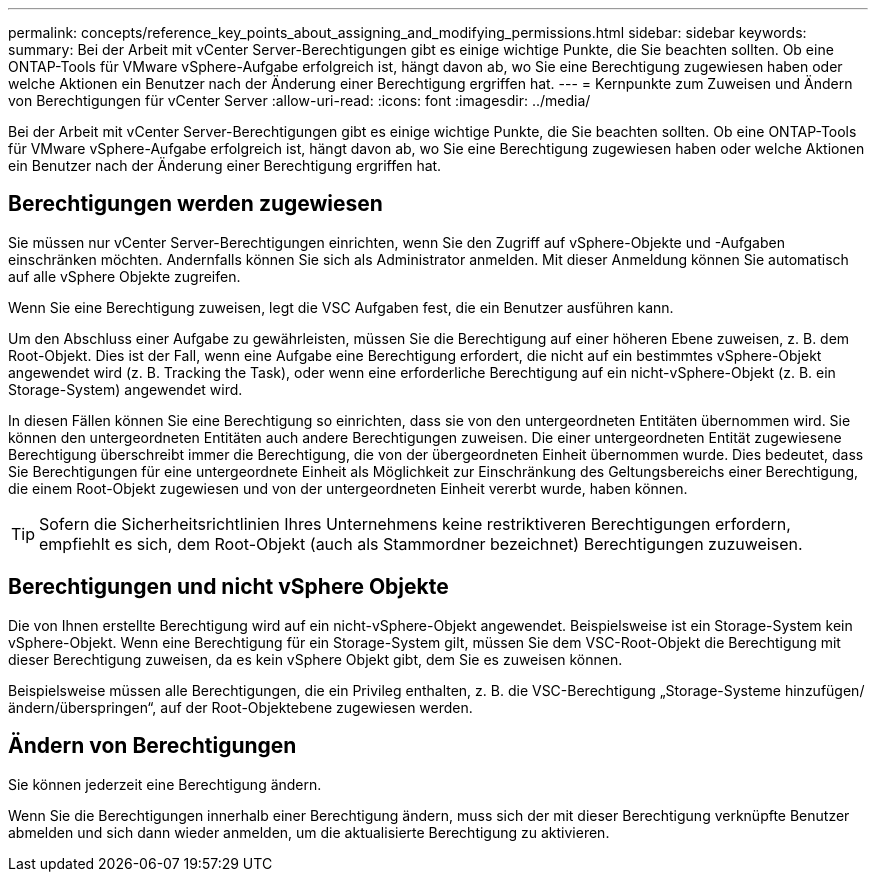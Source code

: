 ---
permalink: concepts/reference_key_points_about_assigning_and_modifying_permissions.html 
sidebar: sidebar 
keywords:  
summary: Bei der Arbeit mit vCenter Server-Berechtigungen gibt es einige wichtige Punkte, die Sie beachten sollten. Ob eine ONTAP-Tools für VMware vSphere-Aufgabe erfolgreich ist, hängt davon ab, wo Sie eine Berechtigung zugewiesen haben oder welche Aktionen ein Benutzer nach der Änderung einer Berechtigung ergriffen hat. 
---
= Kernpunkte zum Zuweisen und Ändern von Berechtigungen für vCenter Server
:allow-uri-read: 
:icons: font
:imagesdir: ../media/


[role="lead"]
Bei der Arbeit mit vCenter Server-Berechtigungen gibt es einige wichtige Punkte, die Sie beachten sollten. Ob eine ONTAP-Tools für VMware vSphere-Aufgabe erfolgreich ist, hängt davon ab, wo Sie eine Berechtigung zugewiesen haben oder welche Aktionen ein Benutzer nach der Änderung einer Berechtigung ergriffen hat.



== Berechtigungen werden zugewiesen

Sie müssen nur vCenter Server-Berechtigungen einrichten, wenn Sie den Zugriff auf vSphere-Objekte und -Aufgaben einschränken möchten. Andernfalls können Sie sich als Administrator anmelden. Mit dieser Anmeldung können Sie automatisch auf alle vSphere Objekte zugreifen.

Wenn Sie eine Berechtigung zuweisen, legt die VSC Aufgaben fest, die ein Benutzer ausführen kann.

Um den Abschluss einer Aufgabe zu gewährleisten, müssen Sie die Berechtigung auf einer höheren Ebene zuweisen, z. B. dem Root-Objekt. Dies ist der Fall, wenn eine Aufgabe eine Berechtigung erfordert, die nicht auf ein bestimmtes vSphere-Objekt angewendet wird (z. B. Tracking the Task), oder wenn eine erforderliche Berechtigung auf ein nicht-vSphere-Objekt (z. B. ein Storage-System) angewendet wird.

In diesen Fällen können Sie eine Berechtigung so einrichten, dass sie von den untergeordneten Entitäten übernommen wird. Sie können den untergeordneten Entitäten auch andere Berechtigungen zuweisen. Die einer untergeordneten Entität zugewiesene Berechtigung überschreibt immer die Berechtigung, die von der übergeordneten Einheit übernommen wurde. Dies bedeutet, dass Sie Berechtigungen für eine untergeordnete Einheit als Möglichkeit zur Einschränkung des Geltungsbereichs einer Berechtigung, die einem Root-Objekt zugewiesen und von der untergeordneten Einheit vererbt wurde, haben können.


TIP: Sofern die Sicherheitsrichtlinien Ihres Unternehmens keine restriktiveren Berechtigungen erfordern, empfiehlt es sich, dem Root-Objekt (auch als Stammordner bezeichnet) Berechtigungen zuzuweisen.



== Berechtigungen und nicht vSphere Objekte

Die von Ihnen erstellte Berechtigung wird auf ein nicht-vSphere-Objekt angewendet. Beispielsweise ist ein Storage-System kein vSphere-Objekt. Wenn eine Berechtigung für ein Storage-System gilt, müssen Sie dem VSC-Root-Objekt die Berechtigung mit dieser Berechtigung zuweisen, da es kein vSphere Objekt gibt, dem Sie es zuweisen können.

Beispielsweise müssen alle Berechtigungen, die ein Privileg enthalten, z. B. die VSC-Berechtigung „Storage-Systeme hinzufügen/ändern/überspringen“, auf der Root-Objektebene zugewiesen werden.



== Ändern von Berechtigungen

Sie können jederzeit eine Berechtigung ändern.

Wenn Sie die Berechtigungen innerhalb einer Berechtigung ändern, muss sich der mit dieser Berechtigung verknüpfte Benutzer abmelden und sich dann wieder anmelden, um die aktualisierte Berechtigung zu aktivieren.
